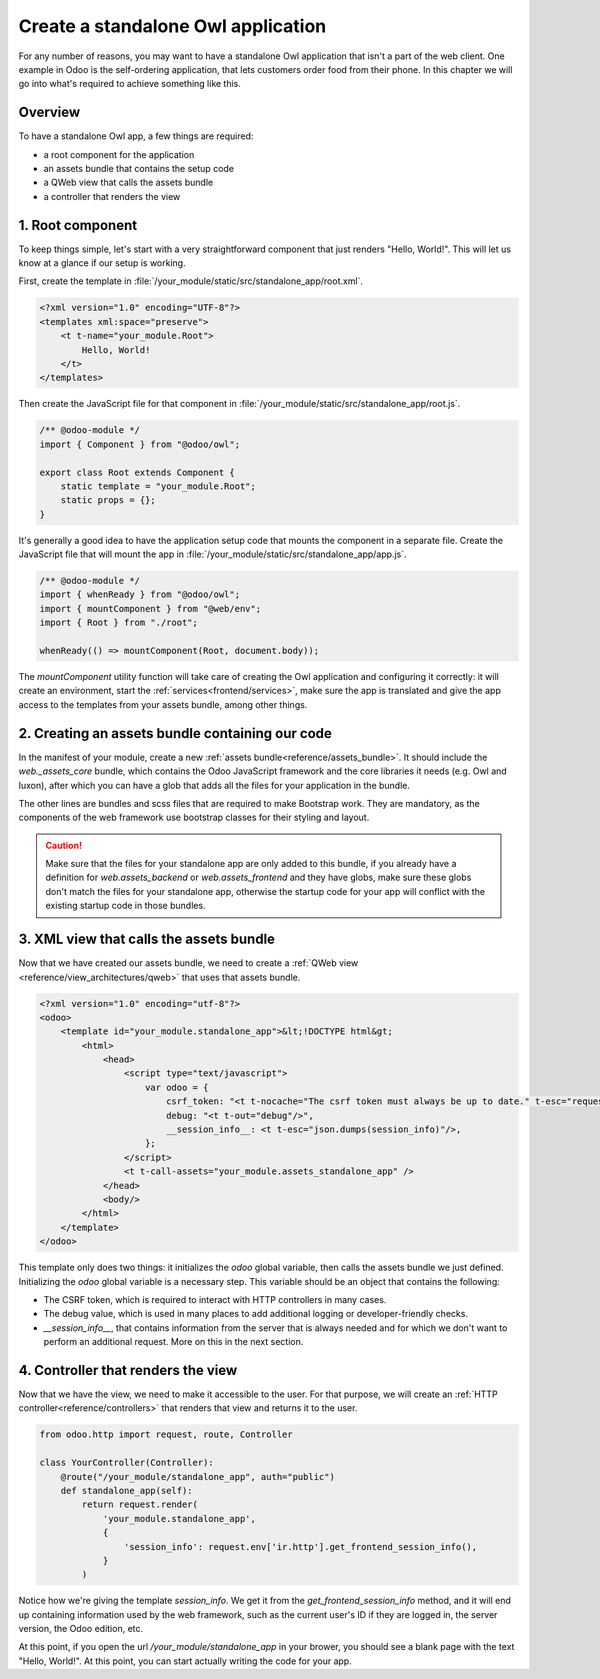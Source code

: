 ===================================
Create a standalone Owl application
===================================

For any number of reasons, you may want to have a standalone Owl application that isn't a part of
the web client. One example in Odoo is the self-ordering application, that lets customers order
food from their phone. In this chapter we will go into what's required to achieve something like this.

Overview
========

To have a standalone Owl app, a few things are required:

- a root component for the application
- an assets bundle that contains the setup code
- a QWeb view that calls the assets bundle
- a controller that renders the view

1. Root component
=================

To keep things simple, let's start with a very straightforward component that just renders
"Hello, World!". This will let us know at a glance if our setup is working.

First, create the template in :file:`/your_module/static/src/standalone_app/root.xml`.

.. code-block:: xml

    <?xml version="1.0" encoding="UTF-8"?>
    <templates xml:space="preserve">
        <t t-name="your_module.Root">
            Hello, World!
        </t>
    </templates>

Then create the JavaScript file for that component in :file:`/your_module/static/src/standalone_app/root.js`.

.. code-block:: js

    /** @odoo-module */
    import { Component } from "@odoo/owl";

    export class Root extends Component {
        static template = "your_module.Root";
        static props = {};
    }

It's generally a good idea to have the application setup code that mounts the component in a separate
file. Create the JavaScript file that will mount the app in :file:`/your_module/static/src/standalone_app/app.js`.

.. code-block:: js

    /** @odoo-module */
    import { whenReady } from "@odoo/owl";
    import { mountComponent } from "@web/env";
    import { Root } from "./root";

    whenReady(() => mountComponent(Root, document.body));

The `mountComponent` utility function will take care of creating the Owl application and configuring
it correctly: it will create an environment, start the :ref:`services<frontend/services>`, make sure
the app is translated and give the app access to the templates from your assets bundle, among other
things.

.. seealso::
   :ref:`Owl components reference<frontend/components>`.


2. Creating an assets bundle containing our code
================================================

In the manifest of your module, create a new :ref:`assets bundle<reference/assets_bundle>`.
It should include the `web._assets_core` bundle, which contains the Odoo JavaScript
framework and the core libraries it needs (e.g. Owl and luxon), after which you can have a
glob that adds all the files for your application in the bundle.

.. code-block:: py
    :emphasize-lines: 9-10

    {
        # ...
        'assets': {
            'your_module.assets_standalone_app': [
                ('include', 'web._assets_helpers'),
                'web/static/src/scss/pre_variables.scss',
                'web/static/lib/bootstrap/scss/_variables.scss',
                ('include', 'web._assets_bootstrap'),
                ('include', 'web._assets_core'),
                'your_module/static/src/standalone_app/**/*',
            ],
        }
    }

The other lines are bundles and scss files that are required to make Bootstrap work. They are
mandatory, as the components of the web framework use bootstrap classes for their styling and
layout.

.. caution::
    Make sure that the files for your standalone app are only added to this bundle, if you already
    have a definition for `web.assets_backend` or `web.assets_frontend` and they have globs, make
    sure these globs don't match the files for your standalone app, otherwise the startup code for
    your app will conflict with the existing startup code in those bundles.

.. seealso::
    :ref:`Module manifest reference<reference/module/manifest>`.

3. XML view that calls the assets bundle
========================================

Now that we have created our assets bundle, we need to create a
:ref:`QWeb view <reference/view_architectures/qweb>` that uses that assets bundle.

.. code-block:: xml

    <?xml version="1.0" encoding="utf-8"?>
    <odoo>
        <template id="your_module.standalone_app">&lt;!DOCTYPE html&gt;
            <html>
                <head>
                    <script type="text/javascript">
                        var odoo = {
                            csrf_token: "<t t-nocache="The csrf token must always be up to date." t-esc="request.csrf_token(None)"/>",
                            debug: "<t t-out="debug"/>",
                            __session_info__: <t t-esc="json.dumps(session_info)"/>,
                        };
                    </script>
                    <t t-call-assets="your_module.assets_standalone_app" />
                </head>
                <body/>
            </html>
        </template>
    </odoo>

This template only does two things: it initializes the `odoo` global variable, then calls the assets
bundle we just defined. Initializing the `odoo` global variable is a necessary step. This variable
should be an object that contains the following:

- The CSRF token, which is required to interact with HTTP controllers in many cases.
- The debug value, which is used in many places to add additional logging or developer-friendly checks.
- `__session_info__`, that contains information from the server that is always needed and for which
  we don't want to perform an additional request. More on this in the next section.

4. Controller that renders the view
===================================

Now that we have the view, we need to make it accessible to the user. For that purpose, we will create
an :ref:`HTTP controller<reference/controllers>` that renders that view and returns it to the user.

.. code-block:: py

    from odoo.http import request, route, Controller

    class YourController(Controller):
        @route("/your_module/standalone_app", auth="public")
        def standalone_app(self):
            return request.render(
                'your_module.standalone_app',
                {
                    'session_info': request.env['ir.http'].get_frontend_session_info(),
                }
            )

Notice how we're giving the template `session_info`. We get it from the `get_frontend_session_info`
method, and it will end up containing information used by the web framework, such as the current
user's ID if they are logged in, the server version, the Odoo edition, etc.

At this point, if you open the url `/your_module/standalone_app` in your brower, you should
see a blank page with the text "Hello, World!". At this point, you can start actually writing the
code for your app.
